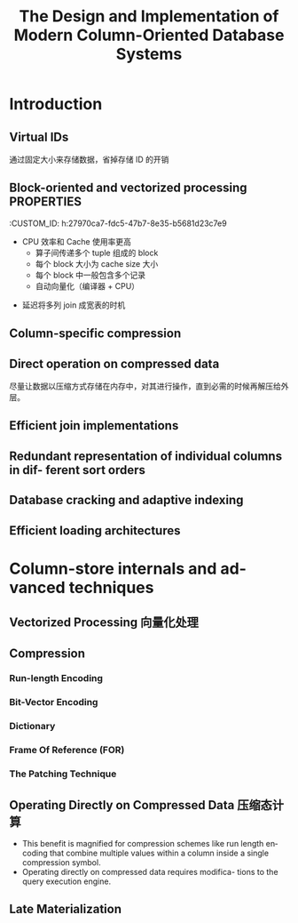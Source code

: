 :PROPERTIES:
:ID:       b507ae09-9fe2-4c47-a671-204853fcde3f
:NOTER_DOCUMENT: attachments/pdf/d/The Design and Implementation of Modern Column-Oriented Database Systems (abadi-column-stores).pdf
:NOTER_OPEN: find-file
:END:
#+TITLE: The Design and Implementation of Modern Column-Oriented Database Systems
#+AUTHOR: Yang,Ying-chao
#+EMAIL:  yang.yingchao@qq.com
#+OPTIONS:  ^:nil _:nil H:7 num:t toc:2 \n:nil ::t |:t -:t f:t *:t tex:t d:(HIDE) tags:not-in-toc author:nil
#+STARTUP:  align nodlcheck oddeven lognotestate
#+SEQ_TODO: TODO(t) INPROGRESS(i) WAITING(w@) | DONE(d) CANCELED(c@)
#+TAGS:     noexport(n)
#+LANGUAGE: en
#+EXCLUDE_TAGS: noexport
#+FILETAGS: :tag1:tag2:


* Introduction
:PROPERTIES:
:NOTER_PAGE: 5
:CUSTOM_ID: h:1830f5bb-c40e-4e6c-bb49-b7c5a663eafb
:END:

** Virtual IDs
:PROPERTIES:
:CUSTOM_ID: h:d0aa820f-c598-42ba-a0d8-3b91fc66b3c1
:END:
  通过固定大小来存储数据，省掉存储 ID 的开销


#+CAPTION: Virtual IDs
#+NAME: fig:screenshot@2023-03-02_11:35:50
#+attr_html: :width 800px
#+attr_org: :width 800px

[[file:images/The Design and Implementation of Modern Column-Oriented Database Systems (abadi-column-stores)/screenshot@2023-03-02_11:35:50.png]]



** Block-oriented and vectorized processing \\
:PROPERTIES:
:CUSTOM_ID: h:27970ca7-fdc5-47b7-8e35-b5681d23c7e9
:END:
  + CPU 效率和 Cache 使用率更高
    * 算子间传递多个 tuple 组成的 block
    * 每个 block 大小为 cache size 大小
    * 每个 block 中一般包含多个记录
    * 自动向量化（编译器 + CPU）

** Late materialization 晚期物化
:PROPERTIES:
:CUSTOM_ID: h:316f88be-6095-440c-824d-2854f8f5ed3b
:END:

+ 延迟将多列 join 成宽表的时机


** Column-specific compression
:PROPERTIES:
:NOTER_PAGE: 9
:CUSTOM_ID: h:6d9d9f56-20b9-46a0-af3c-a97c37122b77
:END:


** Direct operation on compressed data
:PROPERTIES:
:NOTER_PAGE: 9
:CUSTOM_ID: h:024e71c4-1d2b-4d76-a57f-a1b4c3432355
:END:

尽量让数据以压缩方式存储在内存中，对其进行操作，直到必需的时候再解压给外层。


** Efficient join implementations
:PROPERTIES:
:NOTER_PAGE: 9
:CUSTOM_ID: h:a07de8d4-2df1-4961-963d-54c00cb99139
:END:


** Redundant representation of individual columns in dif- ferent sort orders
:PROPERTIES:
:NOTER_PAGE: 10
:CUSTOM_ID: h:0b550a82-fc3d-4ca3-b8b2-a07cbf678b41
:END:


** Database cracking and adaptive indexing
:PROPERTIES:
:NOTER_PAGE: 10
:CUSTOM_ID: h:68b92fa7-1e6b-4e68-b046-49b994359f86
:END:


** Efficient loading architectures
:PROPERTIES:
:NOTER_PAGE: 10
:CUSTOM_ID: h:4705376a-f8ab-4314-b009-22b9fc0b6ef8
:END:


* Column-store internals and advanced techniques
:PROPERTIES:
:NOTER_PAGE: 34
:CUSTOM_ID: h:54e3a749-27e2-46db-8446-154b812ae2b7
:END:


** Vectorized Processing 向量化处理
:PROPERTIES:
:NOTER_PAGE: 34
:CUSTOM_ID: h:0cdfb744-7374-4e23-b52e-2bf01165cf66
:END:


** Compression
:PROPERTIES:
:NOTER_PAGE: 39
:CUSTOM_ID: h:32d8ed7a-1090-4fb3-a9f4-7aaeec0cb330
:END:


*** Run-length Encoding
:PROPERTIES:
:NOTER_PAGE: 42
:CUSTOM_ID: h:7a8bef04-ec63-4b0f-98c5-28f5d6455534
:END:


*** Bit-Vector Encoding
:PROPERTIES:
:NOTER_PAGE: 43
:CUSTOM_ID: h:378fdd15-95c9-430f-8cec-5b8ed03c7b37
:END:


*** Dictionary
:PROPERTIES:
:NOTER_PAGE: 44
:CUSTOM_ID: h:9b466ee6-89ac-439a-bc8c-670d6992a676
:END:


*** Frame Of Reference (FOR)
:PROPERTIES:
:NOTER_PAGE: 44
:CUSTOM_ID: h:2675f355-c316-4d73-ad41-d9d9ea6c2fdd
:END:


*** The Patching Technique
:PROPERTIES:
:NOTER_PAGE: 45
:CUSTOM_ID: h:ab2a36d8-0a3c-4de9-8871-6a944e2feee8
:END:


** Operating Directly on Compressed Data 压缩态计算
:PROPERTIES:
:NOTER_PAGE: 45
:CUSTOM_ID: h:bcd324ec-1990-42c8-9b51-87ad6da5869b
:END:

- This benefit is magnified for compression schemes like run length encoding that combine multiple values within a column inside a single compression symbol.
- Operating directly on compressed data requires modifica- tions to the query execution engine.


** Late Materialization
:PROPERTIES:
:NOTER_PAGE: 47
:CUSTOM_ID: h:7f251c9e-5241-4615-8478-dafb2890693c
:END:
